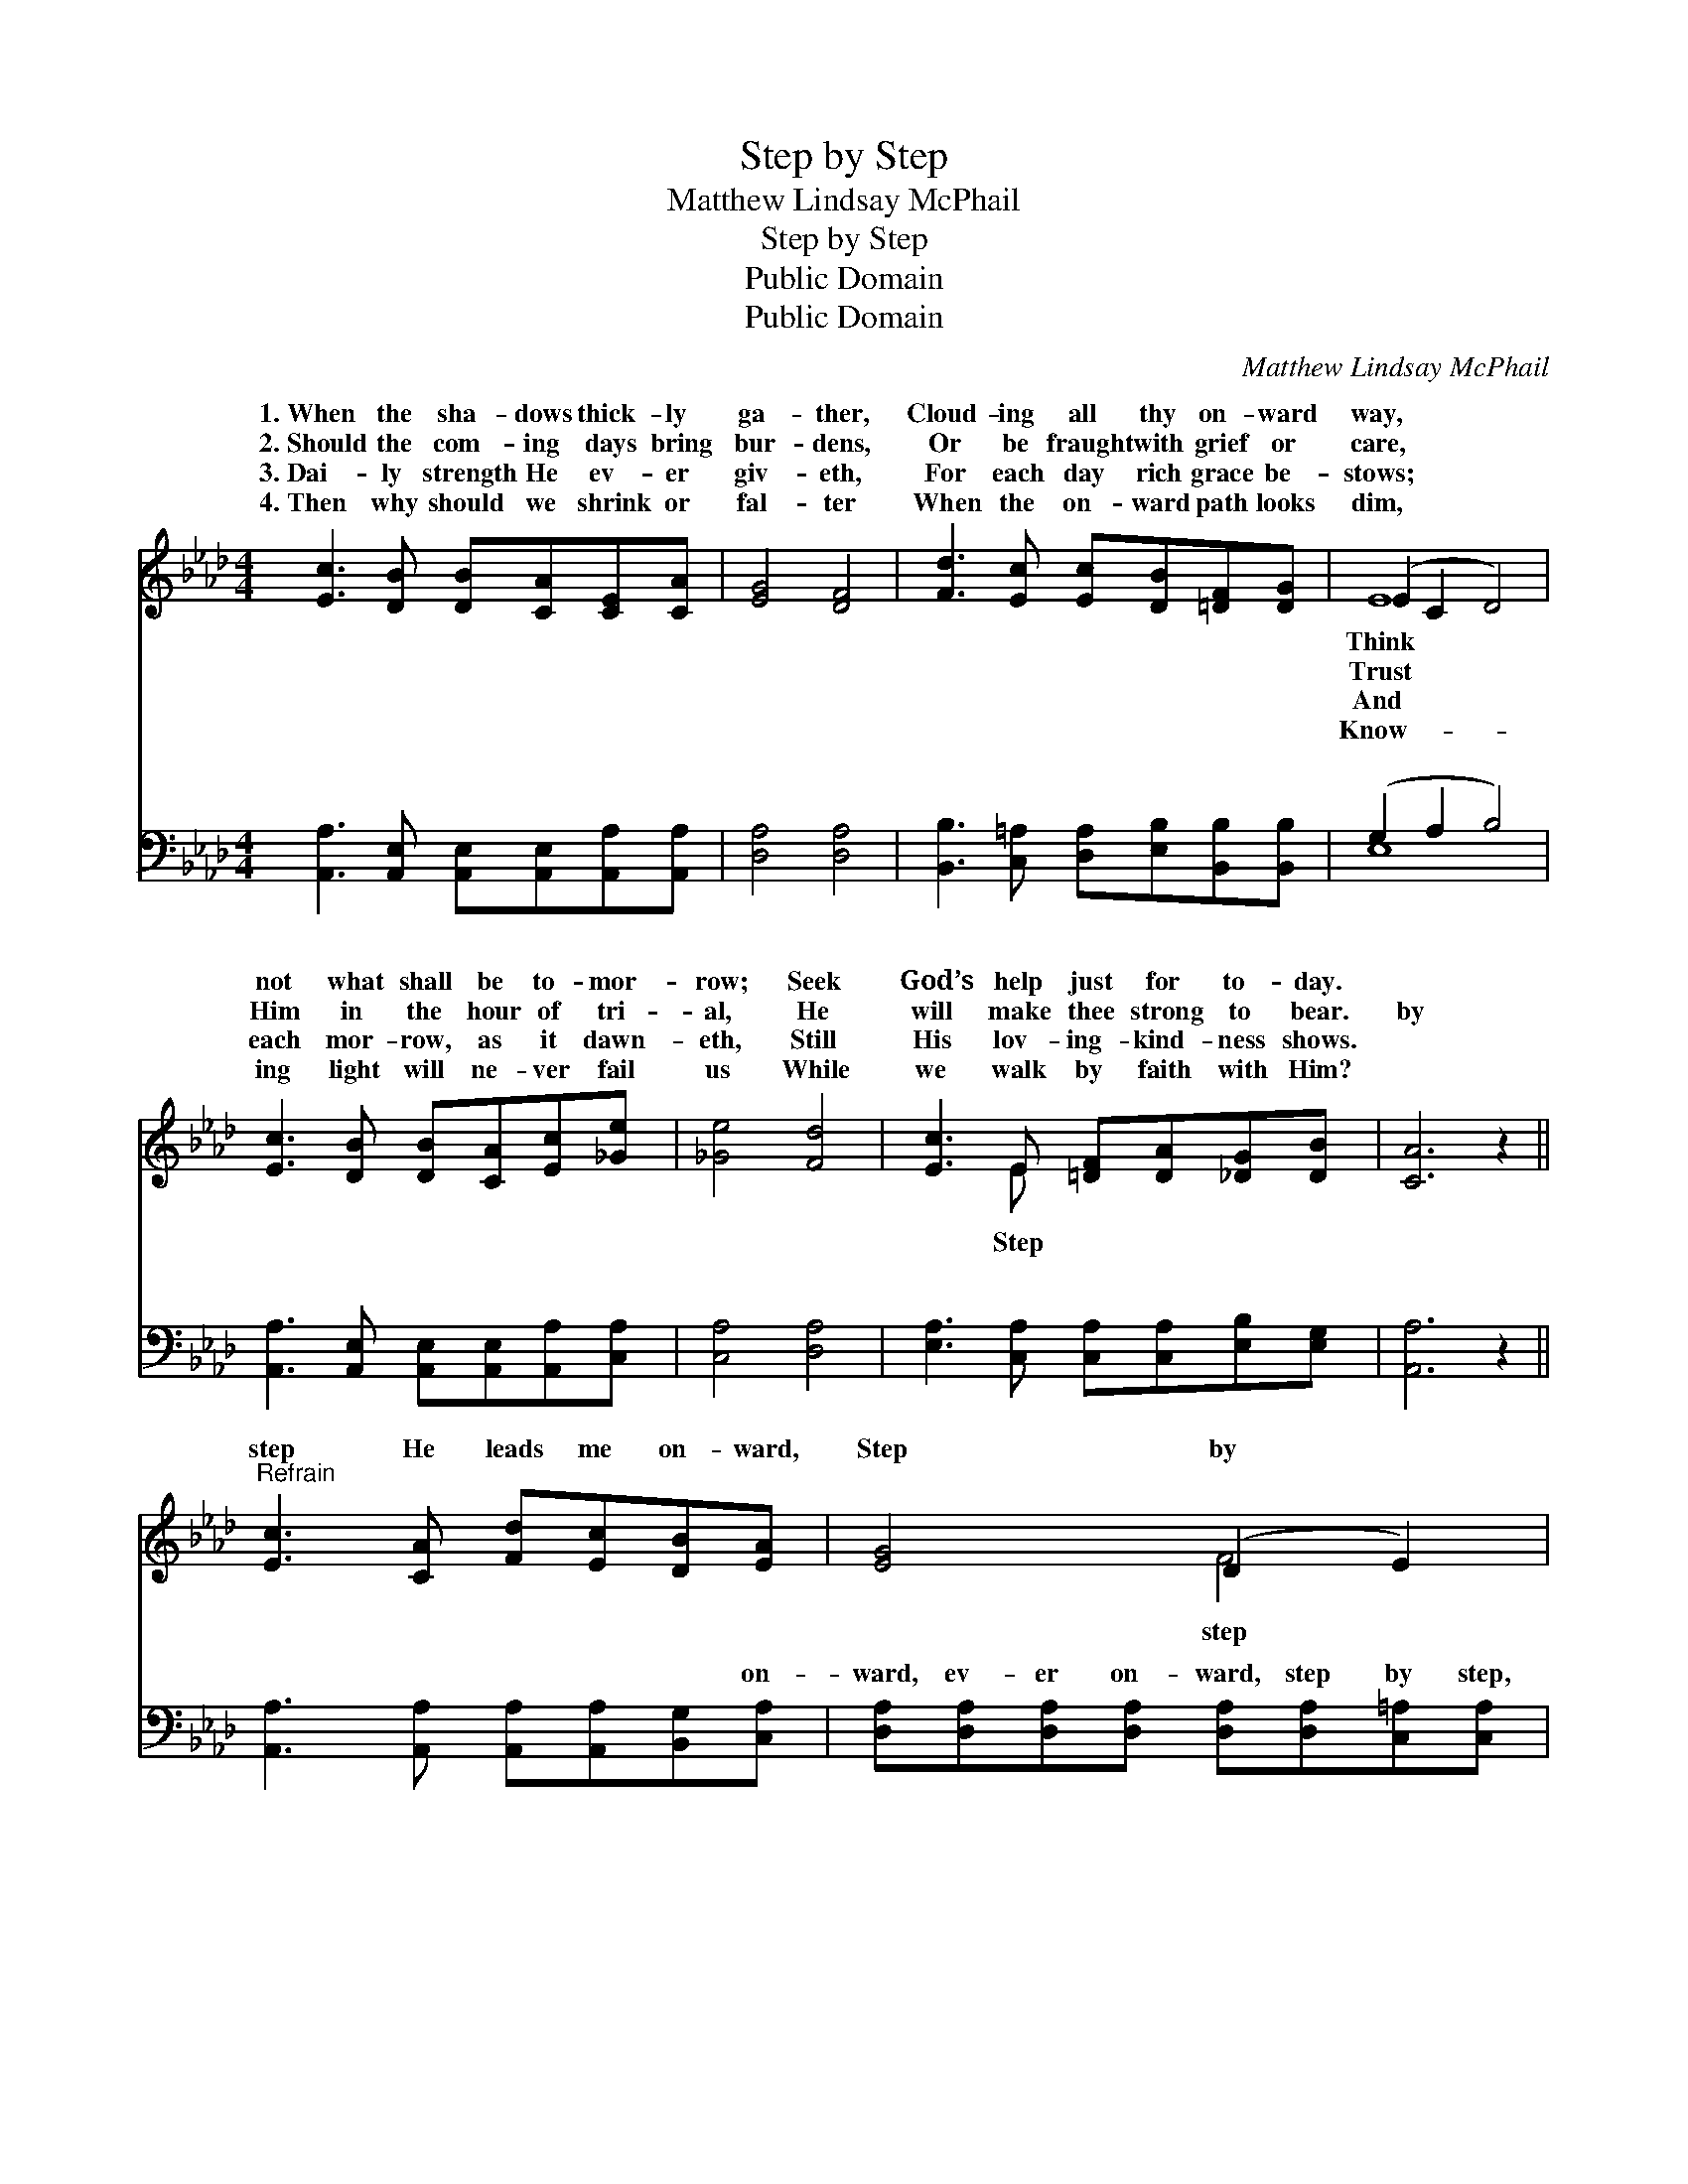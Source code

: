 X:1
T:Step by Step
T:Matthew Lindsay McPhail
T:Step by Step
T:Public Domain
T:Public Domain
C:Matthew Lindsay McPhail
Z:Public Domain
%%score ( 1 2 ) ( 3 4 )
L:1/8
M:4/4
K:Ab
V:1 treble 
V:2 treble 
V:3 bass 
V:4 bass 
V:1
 [Ec]3 [DB] [DB][CA][CE][CA] | [EG]4 [DF]4 | [Fd]3 [Ec] [Ec][DB][=DF][DG] | (E2 C2 D4) | %4
w: 1.~When the sha- dows thick- ly|ga- ther,|Cloud- ing all thy on- ward|way, * *|
w: 2.~Should the com- ing days bring|bur- dens,|Or be fraught with grief or|care, * *|
w: 3.~Dai- ly strength He ev- er|giv- eth,|For each day rich grace be-|stows; * *|
w: 4.~Then why should we shrink or|fal- ter|When the on- ward path looks|dim, * *|
 [Ec]3 [DB] [DB][CA][Ec][_Ge] | [_Ge]4 [Fd]4 | [Ec]3 E [=DF][DA][_DG][DB] | [CA]6 z2 || %8
w: not what shall be to- mor-|row; Seek|God’s help just for to- day.||
w: Him in the hour of tri-|al, He|will make thee strong to bear.|by|
w: each mor- row, as it dawn-|eth, Still|His lov- ing- kind- ness shows.||
w: ing light will ne- ver fail|us While|we walk by faith with Him?||
"^Refrain" [Ec]3 [CA] [Fd][Ec][DB][EA] | [EG]4 (D2 E2) | [=DB]3 [DB] [Dc][DB][DA][DF] | (EECC D4) | %12
w: ||||
w: step He leads me on- ward,|Step by *|the way re- veals; But what|in * * * *|
w: ||||
w: ||||
 [Ec]3 [DB] [DB][CA][Ec][_Ge] | [_Ge]4 [Fd]4 | [Ec]3 E [=DF][DA][_DG][DB] | [CA]6 z2 |] %16
w: ||||
w: fu- ture li- eth, In His|mer- cy|He con- ceals. * * *||
w: ||||
w: ||||
V:2
 x8 | x8 | x8 | E8 | x8 | x8 | x3 E x4 | x8 || x8 | x4 F4 | x8 | E8 | x8 | x8 | x3 E x4 | x8 |] %16
w: |||Think|||||||||||||
w: |||Trust|||Step|||step||the|||||
w: |||And|||||||||||||
w: |||Know-|||||||||||||
V:3
 [A,,A,]3 [A,,E,] [A,,E,][A,,E,][A,,A,][A,,A,] | [D,A,]4 [D,A,]4 | %2
w: ~ ~ ~ ~ ~ ~|~ ~|
 [B,,B,]3 [C,=A,] [D,A,][E,B,][B,,B,][B,,B,] | (G,2 A,2 B,4) | %4
w: ~ ~ ~ ~ ~ ~|~ * *|
 [A,,A,]3 [A,,E,] [A,,E,][A,,E,][A,,A,][C,A,] | [C,A,]4 [D,A,]4 | %6
w: ~ ~ ~ ~ ~ ~|~ ~|
 [E,A,]3 [C,A,] [C,A,][C,A,][E,B,][E,G,] | [A,,A,]6 z2 || %8
w: ~ ~ ~ ~ ~ ~|~|
 [A,,A,]3 [A,,A,] [A,,A,][A,,A,][B,,G,][C,A,] | %9
w: ~ ~ ~ ~ ~ on-|
 [D,A,][D,A,][D,A,][D,A,] [D,A,][D,A,][C,=A,][C,A,] | [B,,B,]4 z [B,,B,][B,,B,][B,,A,] | %11
w: ward, ev- er on- ward, step by step,|the way re- veals,|
 [E,G,][E,G,][E,A,][E,A,] [E,B,]4 | [A,,A,]3 [A,,E,] [A,,E,][A,,E,][A,,A,][C,A,] | %13
w: the way re- veals. *||
 [C,A,]4 [D,A,]4 | [E,A,]3 [C,A,] [B,,A,][B,,A,][E,B,][E,G,] | [A,,A,]6 z2 |] %16
w: |||
V:4
 x8 | x8 | x8 | E,8 | x8 | x8 | x8 | x8 || x8 | x8 | x8 | x8 | x8 | x8 | x8 | x8 |] %16
w: |||~|||||||||||||

